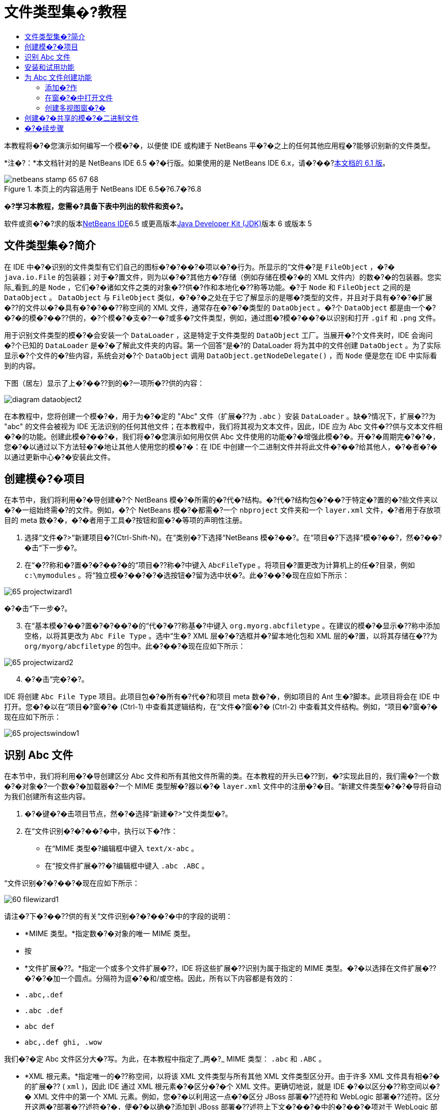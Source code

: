 // 
//     Licensed to the Apache Software Foundation (ASF) under one
//     or more contributor license agreements.  See the NOTICE file
//     distributed with this work for additional information
//     regarding copyright ownership.  The ASF licenses this file
//     to you under the Apache License, Version 2.0 (the
//     "License"); you may not use this file except in compliance
//     with the License.  You may obtain a copy of the License at
// 
//       http://www.apache.org/licenses/LICENSE-2.0
// 
//     Unless required by applicable law or agreed to in writing,
//     software distributed under the License is distributed on an
//     "AS IS" BASIS, WITHOUT WARRANTIES OR CONDITIONS OF ANY
//     KIND, either express or implied.  See the License for the
//     specific language governing permissions and limitations
//     under the License.
//

= 文件类型集�?教程
:jbake-type: platform-tutorial
:jbake-tags: tutorials 
:jbake-status: published
:syntax: true
:source-highlighter: pygments
:toc: left
:toc-title:
:icons: font
:experimental:
:description: 文件类型集�?教程 - Apache NetBeans
:keywords: Apache NetBeans Platform, Platform Tutorials, 文件类型集�?教程

本教程将�?�您演示如何编写一个模�?�，以便使 IDE 或构建于 NetBeans 平�?�之上的任何其他应用程�?能够识别新的文件类型。

*注�?：*本文档针对的是 NetBeans IDE 6.5 �?�行版。如果使用的是 NetBeans IDE 6.x，请�?��?link:60/nbm-filetype_zh_CN.html[+本文档的 6.1 版+]。


image::images/netbeans-stamp-65-67-68.gif[title="本页上的内容适用于 NetBeans IDE 6.5�?6.7�?6.8"]



*�?学习本教程，您需�?具备下表中列出的软件和资�?。*

软件或资�?�?求的版本link:https://netbeans.org/downloads/index.html[+NetBeans IDE+]6.5 或更高版本link:http://java.sun.com/javase/downloads/index.jsp[+Java Developer Kit (JDK)+]版本 6 或版本 5


== 文件类型集�?简介

在 IDE 中�?�识别的文件类型有它们自己的图标�?�?��?�项以�?�行为。所显示的“文件�?是  ``FileObject`` ，�?�  ``java.io.File``  的包装器；对于�?置文件，则为以�?�?其他方�?存储（例如存储在模�?�的 XML 文件内）的数�?�的包装器。您实际_看到_的是  ``Node`` ，它们�?�诸如文件之类的对象�??供�?作和本地化�??称等功能。�?于  ``Node``  和  ``FileObject``  之间的是  ``DataObject`` 。 ``DataObject``  与  ``FileObject``  类似，�?�?�之处在于它了解显示的是哪�?类型的文件，并且对于具有�?�?�扩展�??的文件以�?�具有�?�?��??称空间的 XML 文件，通常存在�?�?�类型的  ``DataObject`` 。�?个  ``DataObject``  都是由一个�?�?�的模�?��??供的，�?个模�?�支�?一�?或多�?文件类型，例如，通过图�?模�?��?�以识别和打开  ``.gif``  和  ``.png``  文件。

用于识别文件类型的模�?�会安装一个  ``DataLoader`` ，这是特定于文件类型的  ``DataObject``  工厂。当展开�?个文件夹时，IDE 会询问�?个已知的  ``DataLoader``  是�?�了解此文件夹的内容。第一个回答“是�?的 DataLoader 将为其中的文件创建  ``DataObject`` 。为了实际显示�?个文件的�?些内容，系统会对�?个  ``DataObject``  调用  ``DataObject.getNodeDelegate()`` ，而  ``Node``  便是您在 IDE 中实际看到的内容。

下图（居左）显示了上�?��??到的�?一项所�??供的内容：

image::images/diagram-dataobject2.png[]

在本教程中，您将创建一个模�?�，用于为�?�定的 "Abc" 文件（扩展�??为  ``.abc`` ）安装  ``DataLoader`` 。缺�?情况下，扩展�??为 "abc" 的文件会被视为 IDE 无法识别的任何其他文件；在本教程中，我们将其视为文本文件，因此，IDE 应为 Abc 文件�??供与文本文件相�?�的功能。创建此模�?��?�，我们将�?�您演示如何用仅供 Abc 文件使用的功能�?�增强此模�?�。开�?�周期完�?�?�，您�?�以通过以下方法轻�?�地让其他人使用您的模�?�：在 IDE 中创建一个二进制文件并将此文件�?��?给其他人，�?�者�?�以通过更新中心�?�安装此文件。


== 创建模�?�项目

在本节中，我们将利用�?�导创建�?个 NetBeans 模�?�所需的�?代�?结构。�?代�?结构包�?��?于特定�?置的�?些文件夹以�?�一组始终需�?的文件。例如，�?个 NetBeans 模�?�都需�?一个  ``nbproject``  文件夹和一个  ``layer.xml``  文件，�?者用于存放项目的 meta 数�?�，�?�者用于工具�?按钮和窗�?�等项的声明性注册。


[start=1]
1. 选择“文件�?>“新建项目�?(Ctrl-Shift-N)。在“类别�?下选择“NetBeans 模�?��?。在“项目�?下选择“模�?��?，然�?��?�击“下一步�?。

[start=2]
2. 在“�??称和�?置�?�?��?�的“项目�??称�?中键入  ``AbcFileType`` 。将项目�?置更改为计算机上的任�?目录，例如  ``c:\mymodules`` 。将“独立模�?��?�?�选按钮�?留为选中状�?。此�?��?�现在应如下所示：

image::images/65-projectwizard1.png[]

�?�击“下一步�?。


[start=3]
3. 在“基本模�?��?置�?�?��?�的“代�?�??称基�?中键入  ``org.myorg.abcfiletype`` 。在建议的模�?�显示�??称中添加空格，以将其更改为  ``Abc File Type`` 。选中“生�? XML 层�?�?选框并�?留本地化包和 XML 层的�?置，以将其存储在�??为  ``org/myorg/abcfiletype``  的包中。此�?��?�现在应如下所示：

image::images/65-projectwizard2.png[]


[start=4]
4. �?�击“完�?�?。

IDE 将创建  ``Abc File Type``  项目。此项目包�?�所有�?代�?和项目 meta 数�?�，例如项目的 Ant 生�?脚本。此项目将会在 IDE 中打开。您�?�以在“项目�?窗�?� (Ctrl-1) 中查看其逻辑结构，在“文件�?窗�?� (Ctrl-2) 中查看其文件结构。例如，“项目�?窗�?�现在应如下所示：

image::images/65-projectswindow1.png[] 


== 识别 Abc 文件

在本节中，我们将利用�?�导创建区分 Abc 文件和所有其他文件所需的类。在本教程的开头已�??到，�?实现此目的，我们需�?一个数�?�对象�?一个数�?�加载器�?一个 MIME 类型解�?器以�?�  ``layer.xml``  文件中的注册�?�目。“新建文件类型�?�?�导将自动为我们创建所有这些内容。


[start=1]
1. �?�键�?�击项目节点，然�?�选择“新建�?>“文件类型�?。

[start=2]
2. 在“文件识别�?�?��?�中，执行以下�?作：

* 在“MIME 类型�?编辑框中键入  ``text/x-abc`` 。
* 在“按文件扩展�??�?编辑框中键入  ``.abc .ABC`` 。

“文件识别�?�?��?�现在应如下所示：

image::images/60-filewizard1.png[]

请注�?下�?��??供的有关“文件识别�?�?��?�中的字段的说明：

* *MIME 类型。*指定数�?�对象的唯一 MIME 类型。
* 按
* *文件扩展�??。*指定一个或多个文件扩展�??，IDE 将这些扩展�??识别为属于指定的 MIME 类型。�?�以选择在文件扩展�??�?�?�加一个圆点。分隔符为逗�?�和/或空格。因此，所有以下内容都是有效的：

*  ``.abc,.def`` 
*  ``.abc .def`` 
*  ``abc def`` 
*  ``abc,.def ghi, .wow`` 

我们�?�定 Abc 文件区分大�?写。为此，在本教程中指定了_两�?_ MIME 类型： ``.abc``  和  ``.ABC`` 。

* *XML 根元素。*指定唯一的�??称空间，以将该 XML 文件类型与所有其他 XML 文件类型区分开。由于许多 XML 文件具有相�?�的扩展�?? ( ``xml`` )，因此 IDE 通过 XML 根元素�?�区分�?�个 XML 文件。更确切地说，就是 IDE �?�以区分�??称空间以�?� XML 文件中的第一个 XML 元素。例如，您�?�以利用这一点�?�区分 JBoss 部署�??述符和 WebLogic 部署�??述符。区分开这两�?部署�??述符�?�，便�?�以确�?添加到 JBoss 部署�??述符上下文�?��?�中的�?��?�项对于 WebLogic 部署�??述符�?�?�用。有关示例，请�?��? link:nbm-palette-api2.html[+NetBeans 组件�?��?�模�?�教程+]。

�?�击“下一步�?。


[start=3]
3. 在“�??称和�?置�?�?��?�的“类�??�?缀�?中键入  ``Abc`` ，然�?��?览到任�? 16x16 �?素的图�?文件作为新文件类型的图标，如下所示。

image::images/65-filewizard2.png[]

*注�?：*您�?�以使用尺寸为 16x16 �?素的任�?图标。如果愿�?，�?�以�?�击以下图标并将其�?存在本地，然�?�在上�?�的�?�导步骤中指定该图标：image::images/Datasource.gif[]


[start=4]
4. �?�击“完�?�?。

“项目�?窗�?�现在应如下所示：

image::images/65-projectswindow2.png[]

下�?�简�?介�?了�?个新生�?的文件：

* *AbcDataObject.java。*包装  ``FileObject`` 。DataObject 是由 DataLoader 生�?的。有关详细信�?�，请�?��? link:http://wiki.netbeans.org/wiki/view/DevFaqDataObject[+What is a DataObject?+]（什么是 DataObject？）。
* *AbcResolver.xml。*将  ``.abc``  和  ``.ABC``  扩展�??映射到 MIME 类型。 ``AbcDataLoader``  仅识别 MIME 类型，而�?了解有关文件扩展�??的信�?�。
* *AbcTemplate.abc。*为  ``layer.xml``  中注册的文件模�?��??供了基础，以便将其作为新模�?�安装在“新建文件�?对�?框中。
* *AbcDataObjectTest.java。* ``DataObject``  的 JUnit 测试类。

在  ``layer.xml``  文件中，将会看到以下内容：


[source,xml]
----

<folder name="Loaders">
    <folder name="text">
        <folder name="x-abc">
            <folder name="Actions">
                <file name="org-myorg-abcfiletype-MyAction.shadow">
                    <attr name="originalFile" stringvalue="Actions/Edit/org-myorg-abcfiletype-MyAction.instance"/>
                    <attr name="position" intvalue="600"/>
                </file>
                <file name="org-openide-actions-CopyAction.instance">
                    <attr name="position" intvalue="100"/>
                </file>
                <file name="org-openide-actions-CutAction.instance">
                    <attr name="position" intvalue="200"/>
                </file>
                <file name="org-openide-actions-DeleteAction.instance">
                    <attr name="position" intvalue="300"/>
                </file>
                <file name="org-openide-actions-FileSystemAction.instance">
                    <attr name="position" intvalue="400"/>
                </file>
                <file name="org-openide-actions-OpenAction.instance">
                    <attr name="position" intvalue="500"/>
                </file>
                <file name="org-openide-actions-PropertiesAction.instance">
                    <attr name="position" intvalue="700"/>
                </file>
                <file name="org-openide-actions-RenameAction.instance">
                    <attr name="position" intvalue="800"/>
                </file>
                <file name="org-openide-actions-SaveAsTemplateAction.instance">
                    <attr name="position" intvalue="900"/>
                </file>
                <file name="org-openide-actions-ToolsAction.instance">
                    <attr name="position" intvalue="1000"/>
                </file>
                <file name="sep-1.instance">
                    <attr name="instanceClass" stringvalue="javax.swing.JSeparator"/>
                    <attr name="position" intvalue="1100"/>
                </file>
                <file name="sep-2.instance">
                    <attr name="instanceClass" stringvalue="javax.swing.JSeparator"/>
                    <attr name="position" intvalue="1200"/>
                </file>
                <file name="sep-3.instance">
                    <attr name="instanceClass" stringvalue="javax.swing.JSeparator"/>
                    <attr name="position" intvalue="1300"/>
                </file>
                <file name="sep-4.instance">
                    <attr name="instanceClass" stringvalue="javax.swing.JSeparator"/>
                    <attr name="position" intvalue="1400"/>
                </file>
            </folder>
            <folder name="Factories">
                <file name="AbcDataLoader.instance">
                    <attr name="SystemFileSystem.icon" urlvalue="nbresloc:/org/myorg/abcfiletype/Datasource.gif"/>
                    <attr name="dataObjectClass" stringvalue="org.myorg.abcfiletype.AbcDataObject"/>
                    <attr name="instanceCreate" methodvalue="org.openide.loaders.DataLoaderPool.factory"/>
                    <attr name="mimeType" stringvalue="text/x-abc"/>
                </file>
            </folder>
        </folder>
    </folder>
</folder>
----



== 安装和试用功能

现在，让我们安装该模�?�，然�?�使用此�?创建的基本功能。IDE 使用 Ant 生�?脚本�?�生�?和安装模�?�。此生�?脚本是在创建项目时创建的。


[start=1]
1. 在“项目�?窗�?�中，�?�键�?�击 "Abc File Type" 项目，然�?�选择“�?行�?。

将�?�动一个新的 IDE 实例，�?�时该实例将�?�其自身安装您的模�?�。


[start=2]
2. 使用“新建项目�?对�?框 (Ctrl-Shift-N) 在 IDE 中创建任�?类型的应用程�?。

[start=3]
3. �?�键�?�击该应用程�?节点，然�?�选择“新建�?>“其他�?。在“其他�?类别中，有一个用于创建新文件类型的模�?�：

image::images/60-action4.png[]

完�?�?�导�?�，您便创建了一个�?�用于帮助用户创建给定文件类型的模�?�。

如果�?通过该模�?��??供缺�?代�?，请将这些代�?添加到“新建文件类型�?�?�导所创建的  ``AbcTemplate.abc``  文件中。



== 为 Abc 文件创建功能

现在 NetBeans 平�?�能够将 Abc 文件与所有其他类型的文件区分开，接下�?�应添加特定于该文件类型的功能。在本节中，我们将在从资�?管�?�器窗�?�（例如，“项目�?窗�?�）�?�键�?�击该文件节点所显示的上下文�?��?�中添加一个�?��?�项，并使该文件能够在一个窗�?�中打开，而�?是在编辑器中打开。


=== 添加�?作

在本�?节中，我们将使用“新建�?作�?�?�导创建一个 Java 类，用于为我们的文件类型执行�?作。此�?�导还将在  ``layer.xml``  文件中注册该类，以使用户能够在从资�?管�?�器窗�?��?�键�?�击该文件类型节点所显示的上下文�?��?�中调用此�?作。


[start=1]
1. �?�键�?�击项目节点，然�?�选择“新建�?>“�?作�?。

[start=2]
2. 在“�?作类型�?�?��?�中，�?�击“有�?�件地�?�用�?。键入  ``AbcDataObject`` ，这是之�?由“新建文件类型�?�?�导生�?的数�?�对象的�??称，如下所示：

image::images/60-action1.png[]

�?�击“下一步�?。


[start=3]
3. 在“GUI 注册�?�?��?�中，从“类别�?下拉列表中选择“编辑�?类别。“类别�?下拉列表用于控制�?作在 IDE 的快�?�键编辑器中的显示�?置。

接下�?�，�?�消选中“全局�?��?�项�?，然�?�选中“文件类型上下文�?��?�项�?。在“内容类型�?下拉列表中，选择您之�?在“新建文件类型�?�?�导中指定的 MIME 类型，如下所示：

image::images/60-action2.png[]

请注�?，您�?�以设置�?��?�项的�?置，并将此�?��?�项与其�?�?�和�?��?�的�?��?�项隔开。�?�击“下一步�?。


[start=4]
4. 在“�??称和�?置�?�?��?�的“类�??�?中键入  ``MyAction`` ，在“显示�??称�?中键入  ``My Action`` 。上下文�?��?��??供的�?��?�项�?显示图标。因此，请�?�击“完�?�?，此时  ``MyAction.java``  将被添加到  ``org.myorg.abcfiletype``  包中。

[start=5]
5. 在�?代�?编辑器中，将下�?�的代�?添加到此�?作的  ``performAction``  方法中：

[source,java]
----

protected void performAction(Node[] activatedNodes) {
	AbcDataObject abcDataObject = activatedNodes[0].getLookup().lookup(AbcDataObject.class);
	FileObject f = abcDataObject.getPrimaryFile();
	String displayName = FileUtil.getFileDisplayName(f);
	String msg = "I am " + displayName + ". Hear me roar!"; 
        NotifyDescriptor nd = new NotifyDescriptor.Message(msg);
        DialogDisplayer.getDefault().notify(nd);
}
----

按 Ctrl-Shift-I 组�?�键。IDE 会自动将 import 语�?�添加到该类的顶部。

�?些代�?�?带有红色下划线，这表示类路径中并未包括所有需�?的包。�?�键�?�击项目节点，选择“属性�?，然�?��?�击“项目属性�?对�?框中的“库�?。�?�击“库�?窗格顶部的“添加�?�?�添加“对�?框 API�?。

在  ``MyAction.java``  类中�?次按 Ctrl-Shift-I 组�?�键。红色下划线将会消失，因为 IDE 在对�?框 API 中找到了所需的包。


[start=6]
6. 在“�?�?文件�?节点中，展开“XML 层�?。"<此层>" 和 "<上下文中的此层>" 这两个节点以�?�它们的�?节点共�?�组�?了link:https://platform.netbeans.org/tutorials/nbm-glossary.html[+系统 Filesystem+] �?览器。展开 "<此层>"，�?展开 "Loaders"，继续展开节点，直到显示您之�?所创建的�?作。

[start=7]
7. 将  ``My Action``  拖放到“打开�?�?作下方，如下所示：

image::images/60-action3.png[]

从最�?�两步�?�以看出，系统 Filesystem �?览器�?�用于快速�?组在系统 Filesystem 中注册的�?�项的顺�?。


[start=8]
8. �?次�?行该模�?�，�?作方法与上一节相�?�。

[start=9]
9. 使用上一节中所示的模�?�创建一个 ABC 文件，然�?�在�?个资�?管�?�器视图（如“项目�?窗�?�或“收�?夹�?窗�?�）中�?�键�?�击该文件的节点。

请注�?，Abc 文件具有您在其模�?�中所指定的图标，并且�?�以从�?�键�?�击�?作所显示的上下文�?��?�中使用在其  ``layer.xml``  文件中定义的一系列�?作：

image::images/60-dummytemplate.png[]


[start=10]
10. 选择新�?��?�项，将显示 Abc 文件的�??称和�?置：

image::images/60-information.png[]

现在，您已了解如何创建在“项目�?窗�?��?“文件�?窗�?�或“收�?夹�?窗�?�内给定类型文件的上下文�?��?�中显示的新�?作。


=== 在窗�?�中打开文件

缺�?情况下，当用户打开在本教程中定义的类型的文件时，该文件将在基本编辑器中打开。但是，有时您�?�能需�?创建文件的�?�视表示，以使用户能够将�?部件拖放到该�?�视表示上。创建此类用户界�?�的第一步是，使用户�?�以在窗�?�中打开文件。本�?节将�?�您演示如何执行此�?作。


[start=1]
1. �?�键�?�击项目节点，然�?�选择“新建�?>“窗�?�组件�?。将“窗�?��?置�?设置为 "editor" 并选中“在应用程�?�?�动时打开�?，如下所示：

image::images/65-topc-1.png[]


[start=2]
2. �?�击“下一步�?，然�?�在“类�??�?缀�?中键入 "Abc"：

image::images/65-topc-2.png[]

�?�击“完�?�?。


[start=3]
3. 按如下所示更改  ``DataObject``  的构造函数，将  ``DataObject``  更改为使用  ``link:http://bits.netbeans.org/dev/javadoc/org-openide-loaders/org/openide/loaders/OpenSupport.html[+OpenSupport+]``  而�?是 DataEditorSupport：


[source,java]
----

public AbcDataObject(FileObject pf, MultiFileLoader loader)
        throws DataObjectExistsException, IOException {

    super(pf, loader);
    CookieSet cookies = getCookieSet();
    *//cookies.add((Node.Cookie) DataEditorSupport.create(this, getPrimaryEntry(), cookies));
    cookies.add((Node.Cookie) new AbcOpenSupport(getPrimaryEntry()));*
              
}
----


[start=4]
4. 创建  ``link:http://bits.netbeans.org/dev/javadoc/org-openide-loaders/org/openide/loaders/OpenSupport.html[+OpenSupport+]``  类：


[source,java]
----

class AbcOpenSupport extends OpenSupport implements OpenCookie, CloseCookie {

    public AbcOpenSupport(AbcDataObject.Entry entry) {
        super(entry);
    }

    protected CloneableTopComponent createCloneableTopComponent() {
        AbcDataObject dobj = (AbcDataObject) entry.getDataObject();
        AbcTopComponent tc = new AbcTopComponent();
        tc.setDisplayName(dobj.getName());
        return tc;
    }
 
}
----

调整 TopComponent 以扩展 CloneableTopComponent，而�?是 TopComponent。将 TopComponent 的类修饰符�?�其构造函数的修饰符设置为 public 而�?是 private。

�?次�?行该模�?�，当打开 Abc 文件时， ``OpenSupport``  类便会处�?�此打开�?作，以便在  ``TopComponent``  中打开该文件，而�?是在  ``DataEditorSupport``  所�??供的基本编辑器中打开：

image::images/65-topc-3.png[]

link:https://platform.netbeans.org/tutorials/nbm-visual_library_zh_CN.html[+NetBeans �?�视库教程+]�??供了一个进一步开�?� TopComponent 的示例，以便以�?�视方�?显示文件内容（与本教程中定义的文件类型对应）。



=== 创建多视图窗�?�

现在，我们已�?能够在窗�?�中打开文件，接下�?�我们将使该窗�?�更加有趣。我们将创建一个多视图窗�?�。多视图窗�?�的第一个标签通常用于显示文件的�?�视表示，第二个标签则通常显示�?视图。此外，该窗�?�也�?�包�?�两个以上的标签，�?个标签�??供有关已打开文件的更为详细的信�?�。


[start=1]
1. �?�键�?�击项目节点，然�?�选择“属性�?。在“项目属性�?对�?框中，选择“库�?，然�?��?�击“添加�?。设置对“多视图窗�?��?的�?赖关系。�?�击“确定�?，然�?��?次�?�击“确定�?以退出“项目属性�?对�?框。

[start=2]
2. 
对于�?在多视图窗�?�中创建的�?个标签，创建一个用于实现  ``MultiViewDescription``  和  ``Serializable``  的类。

就本教程而言，首先将创建一个�??为  ``AbcMultiviewDescription1``  的类以实现指定类：


[source,java]
----

public class AbcMultiviewDescription1 implements MultiViewDescription, Serializable {

    public int getPersistenceType() {
        throw new UnsupportedOperationException("Not supported yet.");
    }

    public String getDisplayName() {
        throw new UnsupportedOperationException("Not supported yet.");
    }

    public Image getIcon() {
        throw new UnsupportedOperationException("Not supported yet.");
    }

    public HelpCtx getHelpCtx() {
        throw new UnsupportedOperationException("Not supported yet.");
    }

    public String preferredID() {
        throw new UnsupportedOperationException("Not supported yet.");
    }

    public MultiViewElement createElement() {
        throw new UnsupportedOperationException("Not supported yet.");
    }

}
----

在上述  ``AbcMultiviewDescription1``  类中，方法  ``createElement()``  返回 MultiViewElement。但是，此处需�?返回的是  ``TopComponent`` ，这将在下一步中完�?。


[start=3]
3. �?写类签�??。�?为上一步中的�??述�??供多视图元素，我们需�?扩展  ``JPanel`` （而�?是  ``TopComponent`` ），而且还需�?实现  ``MultiViewElement`` ：

[source,java]
----

public final class AbcTopComponent extends JPanel implements MultiViewElement {
----

现在，您需�?在  ``TopComponent``  中删除（或注释掉）方法  ``findInstance()`` �? ``getPersistenceType()`` �? ``writeReplace()``  和  ``preferredID()`` 。


[start=4]
4. 暂时为�?个所需的方法�??供�?�常简�?�的实现。首先，在  ``TopComponent``  类的顶部定义一个新的  ``JToolbar`` ：

[source,java]
----

private JToolBar toolbar = new JToolBar();
----

接下�?�，按如下所示实现方法：


[source,java]
----

    public JComponent getVisualRepresentation() {
        return this;
    }

    public JComponent getToolbarRepresentation() {
        return toolbar;
    }

    public void setMultiViewCallback(MultiViewElementCallback arg0) {
    }

    public CloseOperationState canCloseElement() {
        return null;
    }

    public Action[] getActions() {
        return new Action[]{};
    }

    public Lookup getLookup() {
        return Lookups.singleton(this);
    }

    public void componentShowing() {
    }

    public void componentHidden() {
    }

    public void componentActivated() {
    }

    public void componentDeactivated() {
    }

    public UndoRedo getUndoRedo() {
        return UndoRedo.NONE;
    }
----


[start=5]
5. 现在，您�?�以�?新定义  ``AbcMultiviewDescription1`` ，如下所示：

[source,java]
----

public class AbcMultiviewDescription1 implements MultiViewDescription, Serializable {

    public int getPersistenceType() {
        return TopComponent.PERSISTENCE_ALWAYS;
    }

    public String getDisplayName() {
        return "Tab 1";
    }

    public Image getIcon() {
        return ImageUtilities.loadImage("/org/myorg/abcfiletype/Datasource.gif");
    }

    public HelpCtx getHelpCtx() {
        return null;
    }

    public String preferredID() {
       return "AbcMultiviewDescription1";
    }

    public MultiViewElement createElement() {
        return new AbcTopComponent();
    }

}
----


[start=6]
6. 更改  ``OpenSupport``  类中的  ``createCloneableTopComponent``  方法，以通过在上�?�部分创建的  ``MultiViewDescription``  类打开  ``TopComponent`` ：

[source,java]
----

protected CloneableTopComponent createCloneableTopComponent() {

    // Create an array of multiview descriptors:
    AbcMultiviewDescription1 firstTab = new AbcMultiviewDescription1();
    MultiViewDescription[] descriptionArray = { firstTab };

    // Create the multiview window:
    CloneableTopComponent tc = MultiViewFactory.createCloneableMultiView(descriptionArray, firstTab,  null);
    tc.setDisplayName(entry.getDataObject().getName());
    return tc;

}
----

 ``MultiViewFactory.createCloneableMultiView``  中的第二个�?�数决定缺�?情况下所打开的标签。在本示例中为  ``AbcMultiViewDescription1``  定义的标签  ``firstTab`` 。


[start=7]
7. �?次安装并打开文件。现在，您已创建包�?�一个标签的多视图窗�?�：

image::images/65-mvdeployed.png[]

现在，多视图窗�?�中�?�有一个标签。对于�?个其他标签，创建一个新的  ``MultiviewDescription``  类和一个新的  ``JPanel`` ，然�?�实例化  ``OpenSupport``  扩展类中的  ``MultiViewDescription``  类，如上所示。


== 创建�?�共享的模�?�二进制文件

该模�?�现已完�?，您�?�以将其交给其他用户使用了。为此，您需�?创建并分�?�一个二进制 "NBM"（NetBeans 模�?�）文件。


[start=1]
1. 在“项目�?窗�?�中，�?�键�?�击 "Abc File Type" 项目，然�?�选择“创建 NBM�?。

将创建 NBM 文件，您�?�以在“文件�?窗�?� (Ctrl-2) 中查看它：

image::images/60-shareable-nbm.png[]


[start=2]
2. 例如，通过 link:http://plugins.netbeans.org/PluginPortal/[+NetBeans �?�件门户+]�?�其他人�??供该文件。接收者应使用�?�件管�?�器（“工具�?>“�?�件�?）�?�安装它。


link:https://netbeans.org/about/contact_form.html?to=3&subject=Feedback:%20File%20Type%20Module%20Tutorial[+请将您的�?�?和建议�?��?给我们+]



== �?�续步骤

有关创建和开�?� NetBeans 模�?�的详细信�?�，请�?��?以下资�?：

* link:https://platform.netbeans.org/index.html[+NetBeans 平�?�主页+]
* link:https://netbeans.org/download/dev/javadoc/[+NetBeans API 列表（当�?开�?�版本）+]
* link:https://netbeans.org/kb/trails/platform_zh_CN.html[+其他相关教程+]

